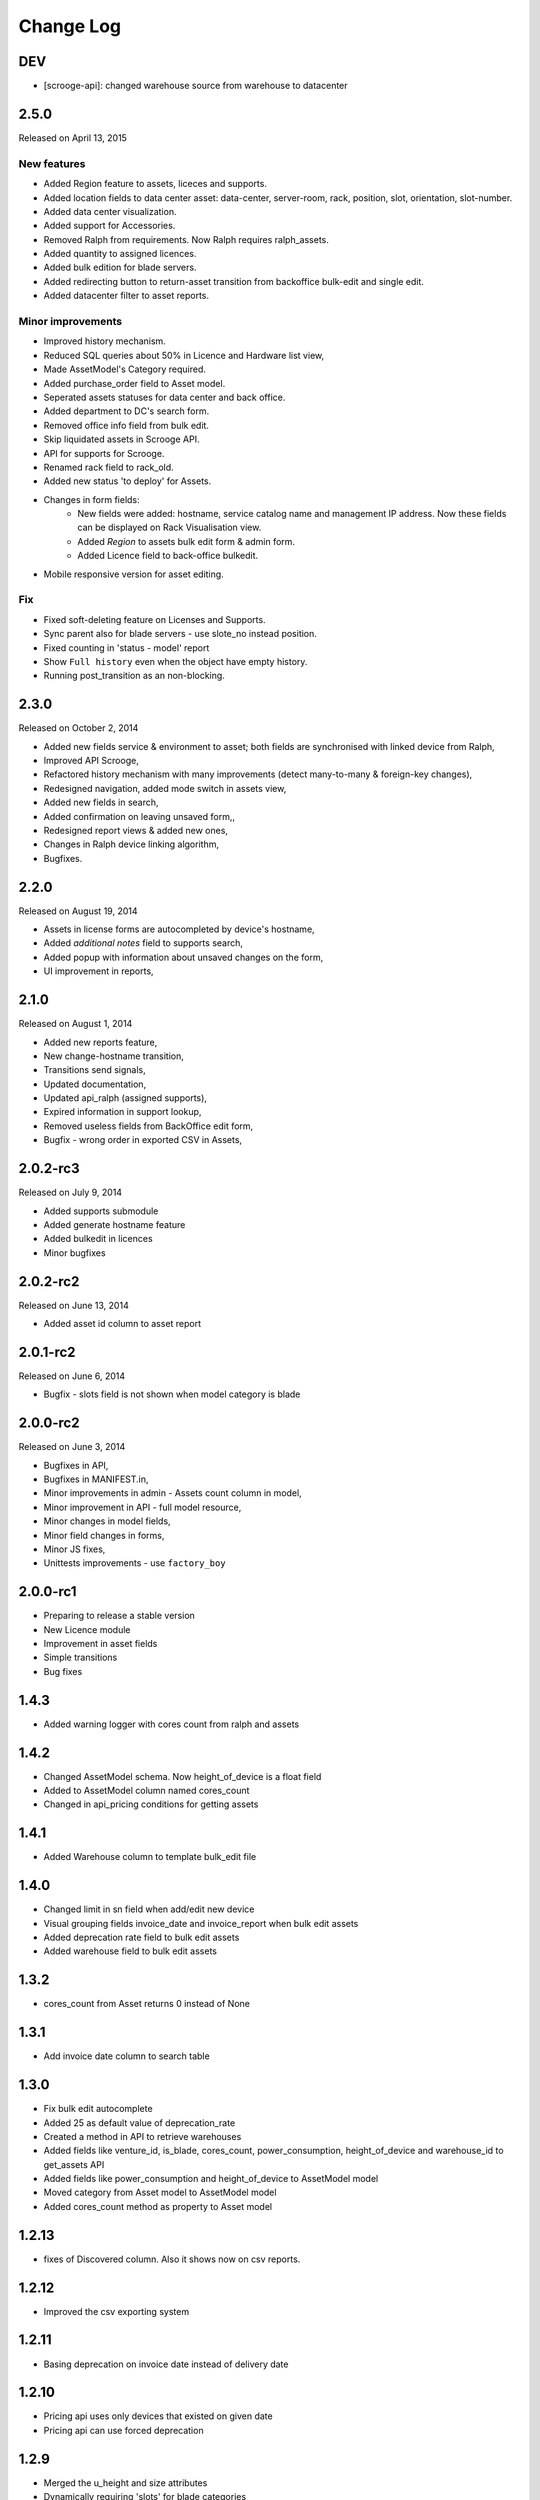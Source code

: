 Change Log
----------

DEV
~~~

* [scrooge-api]: changed warehouse source from warehouse to datacenter


2.5.0
~~~~~

Released on April 13, 2015

New features
************
* Added Region feature to assets, liceces and supports.
* Added location fields to data center asset: data-center, server-room, rack, position, slot, orientation, slot-number.
* Added data center visualization.
* Added support for Accessories.
* Removed Ralph from requirements. Now Ralph requires ralph_assets.
* Added quantity to assigned licences.
* Added bulk edition for blade servers.
* Added redirecting button to return-asset transition from backoffice bulk-edit and single edit.
* Added datacenter filter to asset reports.


Minor improvements
******************
* Improved history mechanism.
* Reduced SQL queries about 50% in Licence and Hardware list view,
* Made AssetModel's Category required.
* Added purchase_order field to Asset model.
* Seperated assets statuses for data center and back office.
* Added department to DC's search form.
* Removed office info field from bulk edit.
* Skip liquidated assets in Scrooge API.
* API for supports for Scrooge.
* Renamed rack field to rack_old.
* Added new status 'to deploy' for Assets.
* Changes in form fields:
    * New fields were added: hostname, service catalog name and management IP address. Now these fields can be displayed on Rack Visualisation view.
    * Added `Region` to assets bulk edit form & admin form.
    * Added Licence field to back-office bulkedit.
* Mobile responsive version for asset editing.


Fix
***
* Fixed soft-deleting feature on Licenses and Supports.
* Sync parent also for blade servers - use slote_no instead position.
* Fixed counting in 'status - model' report
* Show ``Full history`` even when the object have empty history.
* Running post_transition as an non-blocking.



2.3.0
~~~~~
Released on October 2, 2014

* Added new fields service & environment to asset; both fields are synchronised with linked device from Ralph,
* Improved API Scrooge,
* Refactored history mechanism with many improvements (detect many-to-many & foreign-key changes),
* Redesigned navigation, added mode switch in assets view,
* Added new fields in search,
* Added confirmation on leaving unsaved form,,
* Redesigned report views & added new ones,
* Changes in Ralph device linking algorithm,
* Bugfixes.


2.2.0
~~~~~
Released on August 19, 2014

* Assets in license forms are autocompleted by device's hostname,
* Added *additional notes* field to supports search,
* Added popup with information about unsaved changes on the form,
* UI improvement in reports,


2.1.0
~~~~~
Released on August 1, 2014

* Added new reports feature,
* New change-hostname transition,
* Transitions send signals,
* Updated documentation,
* Updated api_ralph (assigned supports),
* Expired information in support lookup,
* Removed useless fields from BackOffice edit form,
* Bugfix - wrong order in exported CSV in Assets,


2.0.2-rc3
~~~~~~~~~
Released on July 9, 2014

* Added supports submodule
* Added generate hostname feature
* Added bulkedit in licences
* Minor bugfixes


2.0.2-rc2
~~~~~~~~~
Released on June 13, 2014

* Added asset id column to asset report


2.0.1-rc2
~~~~~~~~~

Released on June 6, 2014

* Bugfix - slots field is not shown when model category is blade


2.0.0-rc2
~~~~~~~~~

Released on June 3, 2014

* Bugfixes in API,
* Bugfixes in MANIFEST.in,
* Minor improvements in admin - Assets count column in model,
* Minor improvement in API - full model resource,
* Minor changes in model fields,
* Minor field changes in forms,
* Minor JS fixes,
* Unittests improvements - use ``factory_boy``


2.0.0-rc1
~~~~~~~~~

* Preparing to release a stable version
* New Licence module
* Improvement in asset fields
* Simple transitions
* Bug fixes


1.4.3
~~~~~

* Added warning logger with cores count from ralph and assets


1.4.2
~~~~~

* Changed AssetModel schema. Now height_of_device is a float field

* Added to AssetModel column named cores_count

* Changed in api_pricing conditions for getting assets


1.4.1
~~~~~

* Added Warehouse column to template bulk_edit file


1.4.0
~~~~~

* Changed limit in sn field when add/edit new device

* Visual grouping fields invoice_date and invoice_report when bulk edit assets

* Added deprecation rate field to bulk edit assets

* Added warehouse field to bulk edit assets


1.3.2
~~~~~

* cores_count from Asset returns 0 instead of None


1.3.1
~~~~~

* Add invoice date column to search table


1.3.0
~~~~~

* Fix bulk edit autocomplete

* Added 25 as default value of deprecation_rate

* Created a method in API to retrieve warehouses

* Added fields like venture_id, is_blade, cores_count, power_consumption, height_of_device and warehouse_id to get_assets API

* Added fields like power_consumption and height_of_device to AssetModel model

* Moved category from Asset model to AssetModel model

* Added cores_count method as property to Asset model


1.2.13
~~~~~~

* fixes of Discovered column. Also it shows now on csv reports.


1.2.12
~~~~~~

* Improved the csv exporting system


1.2.11
~~~~~~

* Basing deprecation on invoice date instead of delivery date


1.2.10
~~~~~~

* Pricing api uses only devices that existed on given date

* Pricing api can use forced deprecation


1.2.9
~~~~~

* Merged the u_height and size attributes

* Dynamically requiring 'slots' for blade categories

* Fixed unit tests


1.2.7
~~~~~
Released on October 03, 2013

* Added API for Ralph.

* Required form fields are now labelled accordingly.

* ``ralph_device_id`` get automatically cleaned when when Device linked to it gets deleted.

* Added partial and exact searches to assets.

* Unlinking assets from devices (and searching for unlinked assets) is now
  possible.

* Added searching assets by ``ralph_device_id``. Added option to create stock
  devices for unlinked assets.

* Fixed creating assets with ``add part`` button.

* Column ``department`` added to csv report in ``search DC assets``.



1.2.6
~~~~~

Released on August 08, 2013

* Added ajax autocomlation for Asset by barcode and/or sn.

* Disabled admin deletetion for Assets.

* Added link to the Pricing App.

* Added field: last modification, asset_id to csv file.



1.0.0
~~~~~

* initial release

